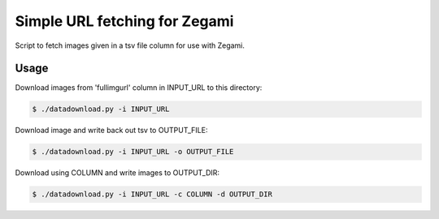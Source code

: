 ==============================
Simple URL fetching for Zegami
==============================

Script to fetch images given in a tsv file column for use with Zegami.


Usage
-----

Download images from 'fullimgurl' column in INPUT_URL to this directory:

.. code::

    $ ./datadownload.py -i INPUT_URL

Download image and write back out tsv to OUTPUT_FILE:

.. code::

    $ ./datadownload.py -i INPUT_URL -o OUTPUT_FILE


Download using COLUMN and write images to OUTPUT_DIR:

.. code::

    $ ./datadownload.py -i INPUT_URL -c COLUMN -d OUTPUT_DIR
